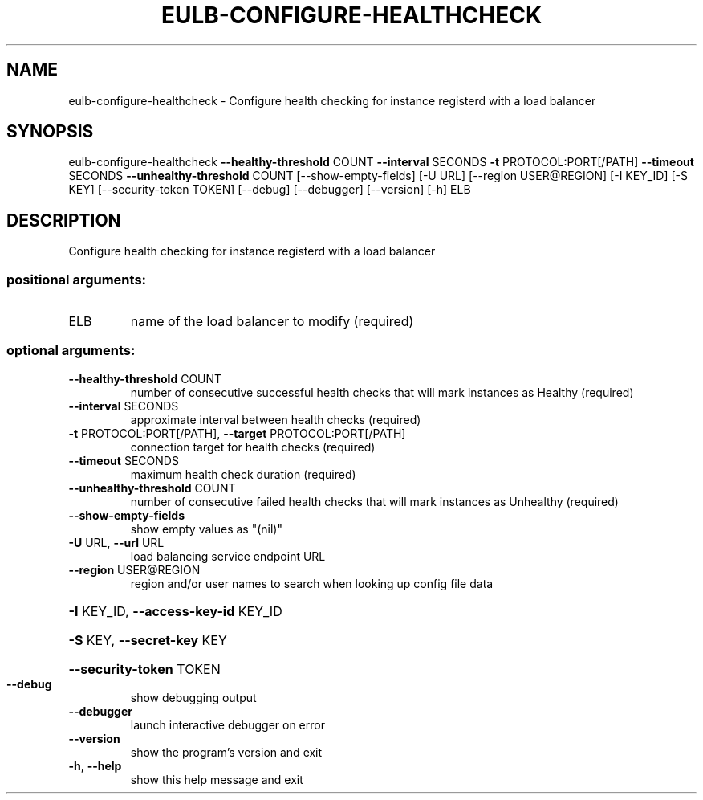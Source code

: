 .\" DO NOT MODIFY THIS FILE!  It was generated by help2man 1.44.1.
.TH EULB-CONFIGURE-HEALTHCHECK "1" "September 2014" "euca2ools 3.1.1" "User Commands"
.SH NAME
eulb-configure-healthcheck \- Configure health checking for instance registerd with a load balancer
.SH SYNOPSIS
eulb\-configure\-healthcheck \fB\-\-healthy\-threshold\fR COUNT \fB\-\-interval\fR SECONDS
\fB\-t\fR PROTOCOL:PORT[/PATH] \fB\-\-timeout\fR SECONDS
\fB\-\-unhealthy\-threshold\fR COUNT
[\-\-show\-empty\-fields] [\-U URL]
[\-\-region USER@REGION] [\-I KEY_ID] [\-S KEY]
[\-\-security\-token TOKEN] [\-\-debug]
[\-\-debugger] [\-\-version] [\-h]
ELB
.SH DESCRIPTION
Configure health checking for instance registerd with a load balancer
.SS "positional arguments:"
.TP
ELB
name of the load balancer to modify (required)
.SS "optional arguments:"
.TP
\fB\-\-healthy\-threshold\fR COUNT
number of consecutive successful health checks that
will mark instances as Healthy (required)
.TP
\fB\-\-interval\fR SECONDS
approximate interval between health checks (required)
.TP
\fB\-t\fR PROTOCOL:PORT[/PATH], \fB\-\-target\fR PROTOCOL:PORT[/PATH]
connection target for health checks (required)
.TP
\fB\-\-timeout\fR SECONDS
maximum health check duration (required)
.TP
\fB\-\-unhealthy\-threshold\fR COUNT
number of consecutive failed health checks that will
mark instances as Unhealthy (required)
.TP
\fB\-\-show\-empty\-fields\fR
show empty values as "(nil)"
.TP
\fB\-U\fR URL, \fB\-\-url\fR URL
load balancing service endpoint URL
.TP
\fB\-\-region\fR USER@REGION
region and/or user names to search when looking up
config file data
.HP
\fB\-I\fR KEY_ID, \fB\-\-access\-key\-id\fR KEY_ID
.HP
\fB\-S\fR KEY, \fB\-\-secret\-key\fR KEY
.HP
\fB\-\-security\-token\fR TOKEN
.TP
\fB\-\-debug\fR
show debugging output
.TP
\fB\-\-debugger\fR
launch interactive debugger on error
.TP
\fB\-\-version\fR
show the program's version and exit
.TP
\fB\-h\fR, \fB\-\-help\fR
show this help message and exit
